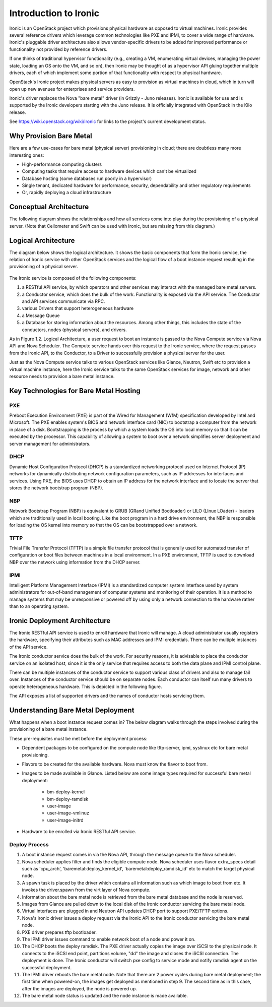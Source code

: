 .. _user-guide:

=======================
Introduction to Ironic
=======================

Ironic is an OpenStack project which provisions physical hardware as opposed to
virtual machines.  Ironic provides several reference drivers which leverage
common technologies like PXE and IPMI, to cover a wide range of hardware.
Ironic's pluggable driver architecture also allows vendor-specific drivers to
be added for improved performance or functionality not provided by reference
drivers.

If one thinks of traditional hypervisor functionality (e.g., creating a
VM, enumerating virtual devices, managing the power state, loading an OS onto
the VM, and so on), then Ironic may be thought of as a hypervisor API gluing
together multiple drivers, each of which implement some portion of that
functionality with respect to physical hardware.

OpenStack's Ironic project makes physical servers as easy to provision as
virtual machines in cloud, which in turn will open up new avenues for
enterprises and service providers.

Ironic's driver replaces the Nova "bare metal" driver (in Grizzly - Juno
releases). Ironic is available for use and is supported by the Ironic
developers starting with the Juno release. It is officially integrated with
OpenStack in the Kilo release.

See https://wiki.openstack.org/wiki/Ironic for links to the project's current
development status.

Why Provision Bare Metal
========================

Here are a few use-cases for bare metal (physical server) provisioning in
cloud; there are doubtless many more interesting ones:

- High-performance computing clusters
- Computing tasks that require access to hardware devices which can't be
  virtualized
- Database hosting (some databases run poorly in a hypervisor)
- Single tenant, dedicated hardware for performance, security, dependability
  and other regulatory requirements
- Or, rapidly deploying a cloud infrastructure

Conceptual Architecture
=======================

The following diagram shows the relationships and how all services come into
play during the provisioning of a physical server. (Note that Ceilometer and
Swift can be used with Ironic, but are missing from this diagram.)


.. figure:: ../images/conceptual_architecture.png
   :alt: ConceptualArchitecture

Logical Architecture
====================

The diagram below shows the logical architecture. It shows the basic
components that form the Ironic service, the relation of Ironic service with
other OpenStack services and the logical flow of a boot instance request
resulting in the provisioning of a physical server.

.. figure:: ../images/logical_architecture.png
   :alt: Logical Architecture

The Ironic service is composed of the following components:

#. a RESTful API service, by which operators and other services may interact
   with the managed bare metal servers.

#. a Conductor service, which does the bulk of the work. Functionality is
   exposed via the API service. The Conductor and API services communicate
   via RPC.

#. various Drivers that support heterogeneous hardware

#. a Message Queue

#. a Database for storing information about the resources. Among other things,
   this includes the state of the conductors, nodes (physical servers), and
   drivers.

As in Figure 1.2. Logical Architecture, a user request to boot an instance is
passed to the Nova Compute service via Nova API and Nova Scheduler. The Compute
service hands over this request to the Ironic service, where the request passes
from the Ironic API, to the Conductor, to a Driver to successfully provision a
physical server for the user.

Just as the Nova Compute service talks to various OpenStack services like
Glance, Neutron, Swift etc to provision a virtual machine instance, here the
Ironic service talks to the same OpenStack services for image, network and
other resource needs to provision a bare metal instance.


Key Technologies for Bare Metal Hosting
=======================================

PXE
-----
Preboot Execution Environment (PXE) is part of the Wired for Management (WfM)
specification developed by Intel and Microsoft.  The PXE enables system's BIOS
and network interface card (NIC) to bootstrap a computer from the network in
place of a disk. Bootstrapping is the process by which a system loads the OS
into local memory so that it can be executed by the processor.  This capability
of allowing a system to boot over a network simplifies server deployment and
server management for administrators.

DHCP
------
Dynamic Host Configuration Protocol (DHCP) is a standardized networking
protocol used on Internet Protocol (IP) networks for dynamically distributing
network configuration parameters, such as IP addresses for interfaces and
services. Using PXE, the BIOS uses DHCP to obtain an IP address for the
network interface and to locate the server that stores the network bootstrap
program (NBP).

NBP
------
Network Bootstrap Program (NBP) is equivalent to GRUB (GRand Unified
Bootloader) or LILO (LInux LOader) - loaders which are traditionally used in
local booting. Like the boot program in a hard drive environment, the NBP is
responsible for loading the OS kernel into memory so that the OS can be
bootstrapped over a network.

TFTP
------
Trivial File Transfer Protocol (TFTP) is a simple file transfer protocol that
is generally used for automated transfer of configuration or boot files between
machines in a local environment.  In a PXE environment, TFTP is used to
download NBP over the network using information from the DHCP server.

IPMI
------
Intelligent Platform Management Interface (IPMI) is a standardized computer
system interface used by system administrators for out-of-band management of
computer systems and monitoring of their operation.  It is a method to manage
systems that may be unresponsive or powered off by using only a network
connection to the hardware rather than to an operating system.


Ironic Deployment Architecture
==============================

The Ironic RESTful API service is used to enroll hardware that Ironic will
manage. A cloud administrator usually registers the hardware, specifying their
attributes such as MAC addresses and IPMI credentials. There can be multiple
instances of the API service.

The Ironic conductor service does the bulk of the work.
For security reasons, it is advisable to place the conductor service on
an isolated host, since it is the only service that requires access to both
the data plane and IPMI control plane.

There can be multiple instances of the conductor service to support
various class of drivers and also to manage fail over. Instances of the
conductor service should be on separate nodes. Each conductor can itself run
many drivers to operate heterogeneous hardware. This is depicted in the
following figure.

The API exposes a list of supported drivers and the names of conductor hosts
servicing them.

.. figure:: ../images/deployment_architecture_2.png
   :alt: Deployment Architecture 2

Understanding Bare Metal Deployment
===================================

What happens when a boot instance request comes in? The below diagram walks
through the steps involved during the provisioning of a bare metal instance.

These pre-requisites must be met before the deployment process:

- Dependent packages to be configured on the compute node like tftp-server,
  ipmi, syslinux etc for bare metal provisioning.
- Flavors to be created for the available hardware. Nova must know the flavor
  to boot from.
- Images to be made available in Glance. Listed below are some image types
  required for successful bare metal deployment:

     +  bm-deploy-kernel
     +  bm-deploy-ramdisk
     +  user-image
     +  user-image-vmlinuz
     +  user-image-initrd
- Hardware to be enrolled via Ironic RESTful API service.

.. figure:: ../images/deployment_steps.png
   :alt: Deployment Steps

Deploy Process
-----------------

#. A boot instance request comes in via the Nova API, through the message
   queue to the Nova scheduler.

#. Nova scheduler applies filter and finds the eligible compute node. Nova
   scheduler uses flavor extra_specs detail such as 'cpu_arch',
   'baremetal:deploy_kernel_id', 'baremetal:deploy_ramdisk_id' etc to match
   the target physical node.

#. A spawn task is placed by the driver which contains all information such
   as which image to boot from etc. It invokes the driver.spawn from the
   virt layer of Nova compute.

#. Information about the bare metal node is retrieved from the bare metal
   database and the node is reserved.

#. Images from Glance are pulled down to the local disk of the Ironic
   conductor servicing the bare metal node.

#. Virtual interfaces are plugged in and Neutron API updates DHCP port to
   support PXE/TFTP options.

#. Nova's ironic driver issues a deploy request via the Ironic API to the
   Ironic conductor servicing the bare metal node.

#. PXE driver prepares tftp bootloader.

#. The IPMI driver issues command to enable network boot of a node and power
   it on.

#. The DHCP boots the deploy ramdisk. The PXE driver actually copies the image
   over iSCSI to the physical node. It connects to the iSCSI end point,
   partitions volume, "dd" the image and closes the iSCSI connection. The
   deployment is done. The Ironic conductor will switch pxe config to service
   mode and notify ramdisk agent on the successful deployment.

#. The IPMI driver reboots the bare metal node. Note that there are 2 power
   cycles during bare metal deployment; the first time when powered-on, the
   images get deployed as mentioned in step 9. The second time as in this case,
   after the images are deployed, the node is powered up.

#. The bare metal node status is updated and the node instance is made
   available.
